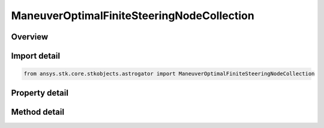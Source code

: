 ManeuverOptimalFiniteSteeringNodeCollection
===========================================

.. py:class:: ansys.stk.core.stkobjects.astrogator.ManeuverOptimalFiniteSteeringNodeCollection

   Steering/nodes collection.

.. py:currentmodule:: ManeuverOptimalFiniteSteeringNodeCollection

Overview
--------

.. tab-set::

    .. tab-item:: Methods
        
        .. list-table::
            :header-rows: 0
            :widths: auto

            * - :py:attr:`~ansys.stk.core.stkobjects.astrogator.ManeuverOptimalFiniteSteeringNodeCollection.item`
              - Allow you to iterate through the collection.

    .. tab-item:: Properties
        
        .. list-table::
            :header-rows: 0
            :widths: auto

            * - :py:attr:`~ansys.stk.core.stkobjects.astrogator.ManeuverOptimalFiniteSteeringNodeCollection._new_enum`
              - Allow you to enumerate through the collection.
            * - :py:attr:`~ansys.stk.core.stkobjects.astrogator.ManeuverOptimalFiniteSteeringNodeCollection.count`
              - Return the size of the collection.



Import detail
-------------

.. code-block:: python

    from ansys.stk.core.stkobjects.astrogator import ManeuverOptimalFiniteSteeringNodeCollection


Property detail
---------------

.. py:property:: _new_enum
    :canonical: ansys.stk.core.stkobjects.astrogator.ManeuverOptimalFiniteSteeringNodeCollection._new_enum
    :type: EnumeratorProxy

    Allow you to enumerate through the collection.

.. py:property:: count
    :canonical: ansys.stk.core.stkobjects.astrogator.ManeuverOptimalFiniteSteeringNodeCollection.count
    :type: int

    Return the size of the collection.


Method detail
-------------

.. py:method:: item(self, index: int) -> ManeuverOptimalFiniteSteeringNodeElement
    :canonical: ansys.stk.core.stkobjects.astrogator.ManeuverOptimalFiniteSteeringNodeCollection.item

    Allow you to iterate through the collection.

    :Parameters:

    **index** : :obj:`~int`

    :Returns:

        :obj:`~ManeuverOptimalFiniteSteeringNodeElement`



